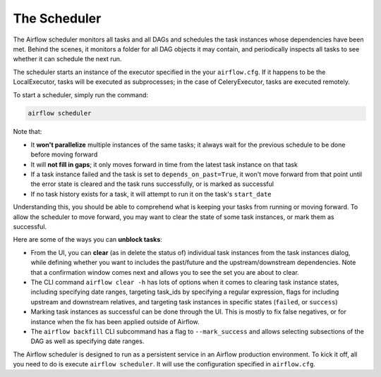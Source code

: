 The Scheduler
=============

The Airflow scheduler monitors all tasks and all DAGs and schedules the
task instances whose dependencies have been met. Behind the scenes,
it monitors a folder for all DAG objects it may contain,
and periodically inspects all tasks to see whether it can schedule the
next run.

The scheduler starts an instance of the executor specified in the your
``airflow.cfg``. If it happens to be the LocalExecutor, tasks will be
executed as subprocesses; in the case of CeleryExecutor, tasks are
executed remotely.

To start a scheduler, simply run the command:

.. code:: bash

    airflow scheduler

Note that:

* It **won't parallelize** multiple instances of the same tasks; it always wait for the previous schedule to be done before moving forward
* It will **not fill in gaps**; it only moves forward in time from the latest task instance on that task
* If a task instance failed and the task is set to ``depends_on_past=True``, it won't move forward from that point until the error state is cleared and the task runs successfully, or is marked as successful
* If no task history exists for a task, it will attempt to run it on the task's ``start_date``

Understanding this, you should be able to comprehend what is keeping your
tasks from running or moving forward. To allow the scheduler to move forward, you may want to clear the state of some task instances, or mark them as successful.

Here are some of the ways you can **unblock tasks**:

* From the UI, you can **clear** (as in delete the status of) individual task instances from the task instances dialog, while defining whether you want to includes the past/future and the upstream/downstream dependencies. Note that a confirmation window comes next and allows you to see the set you are about to clear.
* The CLI command ``airflow clear -h`` has lots of options when it comes to clearing task instance states, including specifying date ranges, targeting task_ids by specifying a regular expression, flags for including upstream and downstream relatives, and targeting task instances in specific states (``failed``, or ``success``)
* Marking task instances as successful can be done through the UI. This is mostly to fix false negatives, or for instance when the fix has been applied outside of Airflow.
* The ``airflow backfill`` CLI subcommand has a flag to ``--mark_success`` and allows selecting subsections of the DAG as well as specifying date ranges.

The Airflow scheduler is designed to run as a persistent service in an
Airflow production environment. To kick it off, all you need to do is
execute ``airflow scheduler``. It will use the configuration specified in
``airflow.cfg``.
